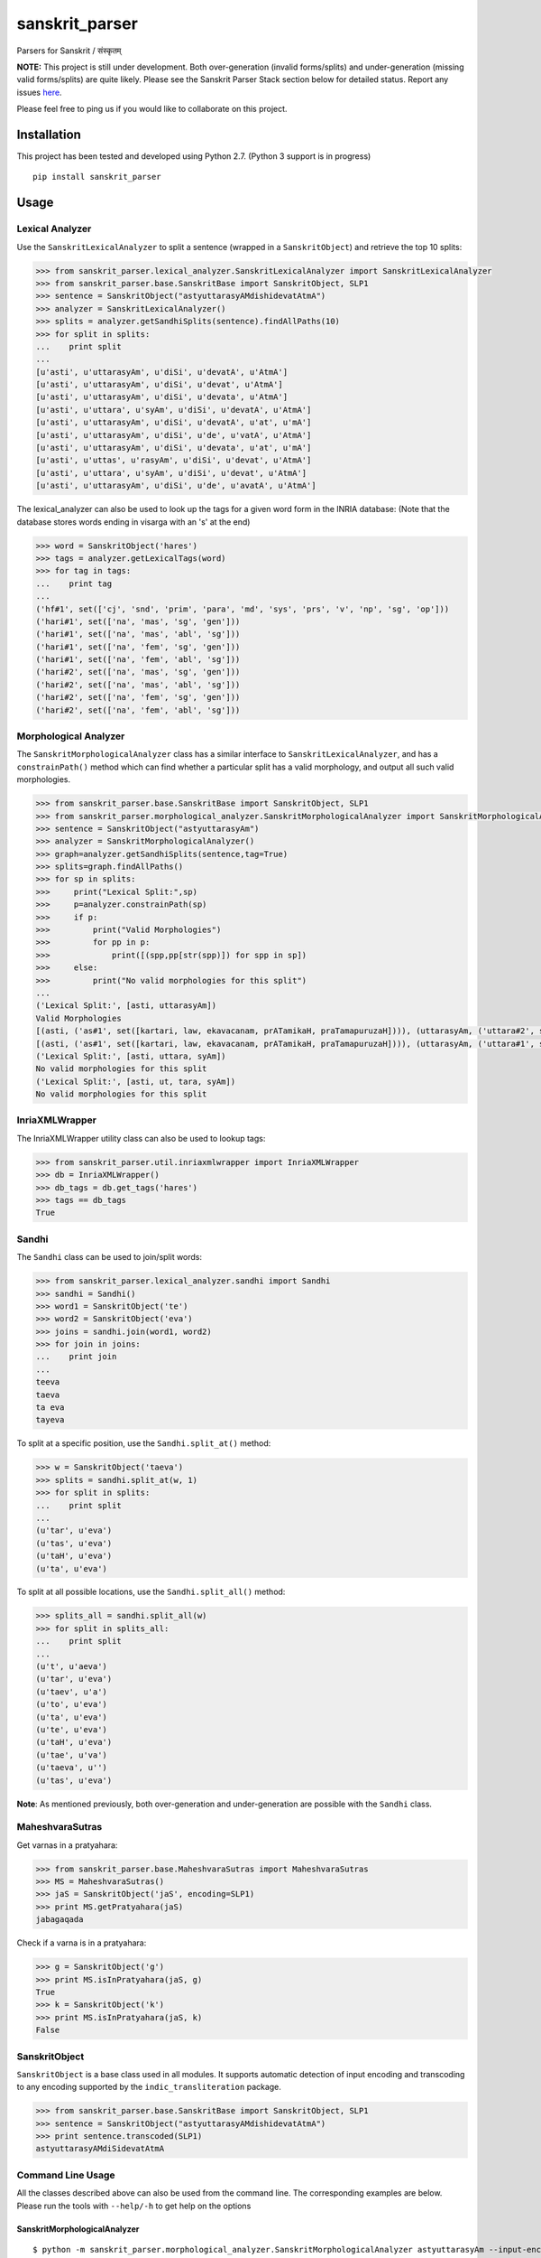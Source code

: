 sanskrit\_parser
================

Parsers for Sanskrit / संस्कृतम्

**NOTE:** This project is still under development. Both over-generation
(invalid forms/splits) and under-generation (missing valid forms/splits)
are quite likely. Please see the Sanskrit Parser Stack section below for
detailed status. Report any issues
`here <https://github.com/kmadathil/sanskrit_parser/issues>`__.

Please feel free to ping us if you would like to collaborate on this
project.

Installation
------------

This project has been tested and developed using Python 2.7. (Python 3
support is in progress)

::

    pip install sanskrit_parser

Usage
-----

Lexical Analyzer
~~~~~~~~~~~~~~~~

Use the ``SanskritLexicalAnalyzer`` to split a sentence (wrapped in a
``SanskritObject``) and retrieve the top 10 splits:

.. code:: python

    >>> from sanskrit_parser.lexical_analyzer.SanskritLexicalAnalyzer import SanskritLexicalAnalyzer
    >>> from sanskrit_parser.base.SanskritBase import SanskritObject, SLP1
    >>> sentence = SanskritObject("astyuttarasyAMdishidevatAtmA")
    >>> analyzer = SanskritLexicalAnalyzer()
    >>> splits = analyzer.getSandhiSplits(sentence).findAllPaths(10)
    >>> for split in splits:
    ...    print split
    ...
    [u'asti', u'uttarasyAm', u'diSi', u'devatA', u'AtmA']
    [u'asti', u'uttarasyAm', u'diSi', u'devat', u'AtmA']
    [u'asti', u'uttarasyAm', u'diSi', u'devata', u'AtmA']
    [u'asti', u'uttara', u'syAm', u'diSi', u'devatA', u'AtmA']
    [u'asti', u'uttarasyAm', u'diSi', u'devatA', u'at', u'mA']
    [u'asti', u'uttarasyAm', u'diSi', u'de', u'vatA', u'AtmA']
    [u'asti', u'uttarasyAm', u'diSi', u'devata', u'at', u'mA']
    [u'asti', u'uttas', u'rasyAm', u'diSi', u'devat', u'AtmA']
    [u'asti', u'uttara', u'syAm', u'diSi', u'devat', u'AtmA']
    [u'asti', u'uttarasyAm', u'diSi', u'de', u'avatA', u'AtmA']

The lexical\_analyzer can also be used to look up the tags for a given
word form in the INRIA database: (Note that the database stores words
ending in visarga with an 's' at the end)

.. code:: python

    >>> word = SanskritObject('hares')
    >>> tags = analyzer.getLexicalTags(word)
    >>> for tag in tags:
    ...    print tag
    ...
    ('hf#1', set(['cj', 'snd', 'prim', 'para', 'md', 'sys', 'prs', 'v', 'np', 'sg', 'op']))
    ('hari#1', set(['na', 'mas', 'sg', 'gen']))
    ('hari#1', set(['na', 'mas', 'abl', 'sg']))
    ('hari#1', set(['na', 'fem', 'sg', 'gen']))
    ('hari#1', set(['na', 'fem', 'abl', 'sg']))
    ('hari#2', set(['na', 'mas', 'sg', 'gen']))
    ('hari#2', set(['na', 'mas', 'abl', 'sg']))
    ('hari#2', set(['na', 'fem', 'sg', 'gen']))
    ('hari#2', set(['na', 'fem', 'abl', 'sg']))

Morphological Analyzer
~~~~~~~~~~~~~~~~~~~~~~

The ``SanskritMorphologicalAnalyzer`` class has a similar interface to
``SanskritLexicalAnalyzer``, and has a ``constrainPath()`` method which
can find whether a particular split has a valid morphology, and output
all such valid morphologies.

.. code:: python

    >>> from sanskrit_parser.base.SanskritBase import SanskritObject, SLP1
    >>> from sanskrit_parser.morphological_analyzer.SanskritMorphologicalAnalyzer import SanskritMorphologicalAnalyzer
    >>> sentence = SanskritObject("astyuttarasyAm")
    >>> analyzer = SanskritMorphologicalAnalyzer()
    >>> graph=analyzer.getSandhiSplits(sentence,tag=True)
    >>> splits=graph.findAllPaths()
    >>> for sp in splits:
    >>>     print("Lexical Split:",sp)
    >>>     p=analyzer.constrainPath(sp)
    >>>     if p:
    >>>         print("Valid Morphologies")
    >>>         for pp in p:
    >>>             print([(spp,pp[str(spp)]) for spp in sp])
    >>>     else:
    >>>         print("No valid morphologies for this split")
    ...
    ('Lexical Split:', [asti, uttarasyAm])
    Valid Morphologies
    [(asti, ('as#1', set([kartari, law, ekavacanam, prATamikaH, praTamapuruzaH]))), (uttarasyAm, ('uttara#2', set([strIliNgam, saptamIviBaktiH, ekavacanam])))]
    [(asti, ('as#1', set([kartari, law, ekavacanam, prATamikaH, praTamapuruzaH]))), (uttarasyAm, ('uttara#1', set([strIliNgam, saptamIviBaktiH, ekavacanam])))]
    ('Lexical Split:', [asti, uttara, syAm])
    No valid morphologies for this split
    ('Lexical Split:', [asti, ut, tara, syAm])
    No valid morphologies for this split

InriaXMLWrapper
~~~~~~~~~~~~~~~

The InriaXMLWrapper utility class can also be used to lookup tags:

.. code:: python

    >>> from sanskrit_parser.util.inriaxmlwrapper import InriaXMLWrapper
    >>> db = InriaXMLWrapper()
    >>> db_tags = db.get_tags('hares')
    >>> tags == db_tags
    True

Sandhi
~~~~~~

The ``Sandhi`` class can be used to join/split words:

.. code:: python

    >>> from sanskrit_parser.lexical_analyzer.sandhi import Sandhi
    >>> sandhi = Sandhi()
    >>> word1 = SanskritObject('te')
    >>> word2 = SanskritObject('eva')
    >>> joins = sandhi.join(word1, word2)
    >>> for join in joins:
    ...    print join
    ...
    teeva
    taeva
    ta eva
    tayeva

To split at a specific position, use the ``Sandhi.split_at()`` method:

.. code:: python

    >>> w = SanskritObject('taeva')
    >>> splits = sandhi.split_at(w, 1)
    >>> for split in splits:
    ...    print split
    ...
    (u'tar', u'eva')
    (u'tas', u'eva')
    (u'taH', u'eva')
    (u'ta', u'eva')

To split at all possible locations, use the ``Sandhi.split_all()``
method:

.. code:: python

    >>> splits_all = sandhi.split_all(w)
    >>> for split in splits_all:
    ...    print split
    ...
    (u't', u'aeva')
    (u'tar', u'eva')
    (u'taev', u'a')
    (u'to', u'eva')
    (u'ta', u'eva')
    (u'te', u'eva')
    (u'taH', u'eva')
    (u'tae', u'va')
    (u'taeva', u'')
    (u'tas', u'eva')

**Note**: As mentioned previously, both over-generation and
under-generation are possible with the ``Sandhi`` class.

MaheshvaraSutras
~~~~~~~~~~~~~~~~

Get varnas in a pratyahara:

.. code:: python

    >>> from sanskrit_parser.base.MaheshvaraSutras import MaheshvaraSutras
    >>> MS = MaheshvaraSutras()
    >>> jaS = SanskritObject('jaS', encoding=SLP1)
    >>> print MS.getPratyahara(jaS)
    jabagaqada

Check if a varna is in a pratyahara:

.. code:: python

    >>> g = SanskritObject('g')
    >>> print MS.isInPratyahara(jaS, g)
    True
    >>> k = SanskritObject('k')
    >>> print MS.isInPratyahara(jaS, k)
    False

SanskritObject
~~~~~~~~~~~~~~

``SanskritObject`` is a base class used in all modules. It supports
automatic detection of input encoding and transcoding to any encoding
supported by the ``indic_transliteration`` package.

.. code:: python

    >>> from sanskrit_parser.base.SanskritBase import SanskritObject, SLP1
    >>> sentence = SanskritObject("astyuttarasyAMdishidevatAtmA")
    >>> print sentence.transcoded(SLP1)
    astyuttarasyAMdiSidevatAtmA

Command Line Usage
~~~~~~~~~~~~~~~~~~

All the classes described above can also be used from the command line.
The corresponding examples are below. Please run the tools with
``--help/-h`` to get help on the options

SanskritMorphologicalAnalyzer
^^^^^^^^^^^^^^^^^^^^^^^^^^^^^

::

    $ python -m sanskrit_parser.morphological_analyzer.SanskritMorphologicalAnalyzer astyuttarasyAm --input-encoding SLP1 --need-lakara
    Input String: astyuttarasyAm
    Input String in SLP1: astyuttarasyAm
    Start Split: 2017-10-01 11:16:10.489660
    End DAG generation: 2017-10-01 11:16:10.496199
    End pathfinding: 2017-10-01 11:16:10.497342
    Splits:
    Lexical Split: [asti, uttarasyAm]
    Valid Morphologies
    [(asti, ('as#1', set([kartari, law, ekavacanam, prATamikaH, praTamapuruzaH]))), (uttarasyAm, ('uttara#2', set([strIliNgam, saptamIviBaktiH, ekavacanam])))]
    [(asti, ('as#1', set([kartari, law, ekavacanam, prATamikaH, praTamapuruzaH]))), (uttarasyAm, ('uttara#1', set([strIliNgam, saptamIviBaktiH, ekavacanam])))]
    Lexical Split: [asti, uttara, syAm]
    No valid morphologies for this split
    Lexical Split: [asti, ut, tara, syAm]
    No valid morphologies for this split

SanskritLexicalAnalyzer
^^^^^^^^^^^^^^^^^^^^^^^

::

    $ python -m sanskrit_parser.lexical_analyzer.SanskritLexicalAnalyzer astyuttarasyAMdishidevatAtmA --split
    Splits:
    [u'asti', u'uttarasyAm', u'diSi', u'devat', u'AtmA']
    [u'asti', u'uttarasyAm', u'diSi', u'devata', u'AtmA']
    [u'asti', u'uttarasyAm', u'diSi', u'devatA', u'AtmA']
    [u'asti', u'uttara', u'syAm', u'diSi', u'devat', u'AtmA']
    [u'asti', u'uttarasyAm', u'diSi', u'devata', u'at', u'mA']
    [u'asti', u'uttarasyAm', u'diSi', u'de', u'vatAt', u'mA']
    [u'asti', u'uttarasyAm', u'diSi', u'devatA', u'at', u'mA']
    [u'asti', u'uttas', u'asyAm', u'diSi', u'devat', u'AtmA']
    [u'asti', u'uttara', u'syAm', u'diSi', u'devata', u'AtmA']
    [u'asti', u'uttarasyAm', u'diSi', u'de', u'vatA', u'AtmA']

    $ python -m sanskrit_parser.lexical_analyzer.SanskritLexicalAnalyzer hares
    Input String: hares
    Input String in SLP1: hares
    [('hf#1', set(['cj', 'snd', 'prim', 'para', 'md', 'sys', 'prs', 'v', 'np', 'sg', 'op'])), ('hari#1', set(['na', 'mas', 'sg', 'gen'])), ('hari#1', set(['na', 'mas', 'abl', 'sg'])), ('hari#1', set(['na', 'fem', 'sg', 'gen'])), ('hari#1', set(['na', 'fem', 'abl', 'sg'])), ('hari#2', set(['na', 'mas', 'sg', 'gen'])), ('hari#2', set(['na', 'mas', 'abl', 'sg'])), ('hari#2', set(['na', 'fem', 'sg', 'gen'])), ('hari#2', set(['na', 'fem', 'abl', 'sg']))]

InriaXMLWrapper
^^^^^^^^^^^^^^^

::

    $ python -m sanskrit_parser.util.inriaxmlwrapper hares
    INFO:root:Pickle file found, loading at 2017-07-31 14:35:56.093000
    INFO:root:Loading finished at 2017-07-31 14:35:59.159000, took 3.066000 s
    INFO:root:Cached 666994 forms for fast lookup
    Getting tags for hares
    ('hf#1', set(['cj', 'snd', 'prim', 'para', 'md', 'sys', 'prs', 'v', 'np', 'sg', 'op']))
    ('hari#1', set(['na', 'mas', 'sg', 'gen']))
    ('hari#1', set(['na', 'mas', 'abl', 'sg']))
    ('hari#1', set(['na', 'fem', 'sg', 'gen']))
    ('hari#1', set(['na', 'fem', 'abl', 'sg']))
    ('hari#2', set(['na', 'mas', 'sg', 'gen']))
    ('hari#2', set(['na', 'mas', 'abl', 'sg']))
    ('hari#2', set(['na', 'fem', 'sg', 'gen']))
    ('hari#2', set(['na', 'fem', 'abl', 'sg']))

Sandhi
^^^^^^

::

    $ python -m sanskrit_parser.lexical_analyzer.sandhi --join te eva
    Joining te eva
    set([u'teeva', u'taeva', u'ta eva', u'tayeva'])

    $ python -m sanskrit_parser.lexical_analyzer.sandhi --split taeva 1
    Splitting taeva at 1
    set([(u'tar', u'eva'), (u'tas', u'eva'), (u'taH', u'eva'), (u'ta', u'eva')])

    $ python -m sanskrit_parser.lexical_analyzer.sandhi --split taeva --all
    All possible splits for taeva
    set([(u't', u'aeva'), (u'tar', u'eva'), (u'taev', u'a'), (u'to', u'eva'), (u'ta', u'eva'), (u'te', u'eva'), (u'taH', u'eva'), (u'tae', u'va'), (u'taeva', u''), (u'tas', u'eva')])

MaheshvaraSutras
^^^^^^^^^^^^^^^^

::

    $ python -m sanskrit_parser.base.MaheshvaraSutras --encoding SLP1 --pratyahara jaS
    aiuR fxk eoN EOc hayavaraw laR YamaNaRanam JaBaY GaQaDaz jabagaqadaS KaPaCaWaTacawatav kapay Sazasar hal
    जश्
    जबगडद

    $ python -m sanskrit_parser.base.MaheshvaraSutras --encoding SLP1 --pratyahara jaS --varna k
    aiuR fxk eoN EOc hayavaraw laR YamaNaRanam JaBaY GaQaDaz jabagaqadaS KaPaCaWaTacawatav kapay Sazasar hal
    जश्
    जबगडद
    Is क् in जश्?
    False

    $ python -m sanskrit_parser.base.MaheshvaraSutras --encoding SLP1 --pratyahara jaS --varna g
    aiuR fxk eoN EOc hayavaraw laR YamaNaRanam JaBaY GaQaDaz jabagaqadaS KaPaCaWaTacawatav kapay Sazasar hal
    जश्
    जबगडद
    Is ग् in जश्?
    True

Sanskrit Parser Stack
---------------------

Stack of parsing tools

Level 0
~~~~~~~

Sandhi splitting subroutine Input: Phoneme sequence and Phoneme number
to split at Action: Perform a sandhi split at given input phoneme number
Ouptut: left and right sequences (multiple options will be output). No
semantic validation will be performed (up to higher levels)

Current Status
^^^^^^^^^^^^^^

Module that performs sandhi split/join and convenient rule definition is
at ``lexical_analyzer/sandhi.py``.

Rule definitions (human readable!) are at
``lexical_analyzer/sandhi_rules/*.txt``

Level 1
~~~~~~~

-  From dhatu + lakAra + puruSha + vachana to pada and vice versa
-  From prAtipadika + vibhakti + vachana to pada and vice versa
-  Upasarga + dhAtu forms - forward and backwards
-  nAmadhAtu forms
-  Krt forms - forwards and backwards
-  Taddhita forms - forwards and backwards

Current Status
^^^^^^^^^^^^^^

To be done.

However, we have a usable solution with inriaxmlwrapper + Prof. Gerard
Huet's forms database to act as queriable form database. That gives us
the bare minimum we need from Level 1, so Level 2 can work.

Level 2
~~~~~~~

Input
^^^^^

Sanskrit Sentence #### Action \* Traverse the sentence, splitting it (or
not) at each location to determine all possible valid splits \* Traverse
from left to right \* Using dynamic programming, assemble the results of
all choices

::

      To split or not to split at each phoneme

      If split, all possible left/right combination of phonemes that can result

      Once split, check if the left section is a valid pada (use level 1 tools to pick pada type and tag morphologically) 

      If left section is valid, proceed to split the right section

-  At the end of this step, we will have all possible syntactically
   valid splits with morphological tags

Output
^^^^^^

All semantically valid sandhi split sequences

Current Status
^^^^^^^^^^^^^^

Module that performs sentence split is at
``lexical_analyzer/SanksritLexicalAnalyzer.py``

Level 3
~~~~~~~

Input
^^^^^

Semantically valid sequence of tagged padas (output of Level 1) ####
Action: \* Assemble graphs of morphological constraints

::

    viseShaNa - viseShya

    karaka/vibhakti

    vachana/puruSha constraints on tiGantas and subantas

-  Check validity of graphs #### Output

1. Is the input sequence a morphologically valid sentence?
2. Enhanced sequence of tagged padas, with karakas tagged, and a
   dependency graph associated

Current Status
^^^^^^^^^^^^^^

Not begun

Seq2Seq based Sanskrit Parser
-----------------------------

See: Grammar as a Foreign Language : Vinyals & Kaiser et. al. Google
http://arxiv.org/abs/1412.7449

-  Method: Seq2Seq Neural Network (n? layers)
-  Input Embedding with word2vec (optional)

Input
~~~~~

Sanskrit sentence ### Output Sentence split into padas with tags ###
Train/Test data DCS corpus, converted by Vishvas Vasuki

Current Status
^^^^^^^^^^^^^^

Not begun


